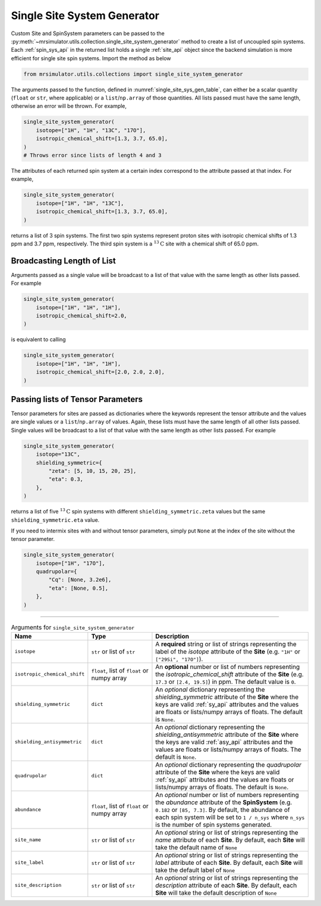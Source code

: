 .. _single_site_system_generator_documentation:

============================
Single Site System Generator
============================

Custom Site and SpinSystem parameters can be passed to the
:py:meth:`~mrsimulator.utils.collection.single_site_system_generator` method to create a list
of uncoupled spin systems. Each :ref:`spin_sys_api` in the returned list holds a single
:ref:`site_api` object since the backend simulation is more efficient for single site spin
systems. Import the method as below

.. code-block:: python

    from mrsimulator.utils.collections import single_site_system_generator

The arguments passed to the function, defined in :numref:`single_site_sys_gen_table`,
can either be a scalar quantity (``float`` or ``str``, where applicable) or a
``list``/``np.array`` of those quantities. All lists passed must
have the same length, otherwise an error will be thrown. For example,

.. code-block:: python

    single_site_system_generator(
        isotope=["1H", "1H", "13C", "17O"],
        isotropic_chemical_shift=[1.3, 3.7, 65.0],
    )
    # Throws error since lists of length 4 and 3

The attributes of each returned spin system at a certain index correspond to the attribute passed
at that index. For example,

.. code-block:: python

    single_site_system_generator(
        isotope=["1H", "1H", "13C"],
        isotropic_chemical_shift=[1.3, 3.7, 65.0],
    )

returns a list of 3 spin systems. The first two spin systems represent proton sites with isotropic
chemical shifts of 1.3 ppm and 3.7 ppm, respectively. The third spin system is a
:math:`^{13}\text{C}` site with a chemical shift of 65.0 ppm.

Broadcasting Length of List
---------------------------

Arguments passed as a single value will be broadcast to a list of that value with the same
length as other lists passed. For example

.. code-block::

    single_site_system_generator(
        isotope=["1H", "1H", "1H"],
        isotropic_chemical_shift=2.0,
    )

is equivalent to calling

.. code-block::

    single_site_system_generator(
        isotope=["1H", "1H", "1H"],
        isotropic_chemical_shift=[2.0, 2.0, 2.0],
    )

Passing lists of Tensor Parameters
----------------------------------

Tensor parameters for sites are passed as dictionaries where the keywords represent the tensor
attribute and the values are single values or a ``list``/``np.array`` of values. Again, these
lists must have the same length of all other lists passed. Single values will be broadcast to a
list of that value with the same length as other lists passed. For example

.. code-block:: python

    single_site_system_generator(
        isotope="13C",
        shielding_symmetric={
            "zeta": [5, 10, 15, 20, 25],
            "eta": 0.3,
        },
    )

returns a list of five :math:`^{13}\text{C}` spin systems with different ``shielding_symmetric.zeta``
values but the same ``shielding_symmetric.eta`` value.

If you need to intermix sites with and without tensor parameters, simply put ``None`` at the index
of the site without the tensor parameter.

.. code-block:: python

    single_site_system_generator(
        isotope=["1H", "17O"],
        quadrupolar={
            "Cq": [None, 3.2e6],
            "eta": [None, 0.5],
        },
    )

.. minigallery:: mrsimulator.utils.collection.single_site_system_generator
  :add-heading: Examples using ``single_site_system_generator()``
  :heading-level: -

--------------------------------------------------------------------------------

.. cssclass:: table-bordered table-striped centered
.. _single_site_sys_gen_table:
.. list-table:: Arguments for ``single_site_system_generator``
    :widths: 15 25 60
    :header-rows: 1

    * - Name
      - Type
      - Description

    * - ``isotope``
      - ``str`` or list of ``str``
      - A **required** string or list of strings representing the label of the *isotope* attribute
        of the **Site** (e.g. ``"1H"`` or ``["29Si", "17O"]``).

    * - ``isotropic_chemical_shift``
      - ``float``, list of ``float`` or numpy array
      - An **optional** number or list of numbers representing the *isotropic_chemical_shift*
        attribute of the **Site** (e.g. ``17.3`` or ``[2.4, 19.5]``) in ppm.
        The default value is ``0``.

    * - ``shielding_symmetric``
      - ``dict``
      - An *optional* dictionary representing the *shielding_symmetric* attribute of the **Site**
        where the keys are valid :ref:`sy_api` attributes and the values are floats or lists/numpy
        arrays of floats. The default is ``None``.

    * - ``shielding_antisymmetric``
      - ``dict``
      - An *optional* dictionary representing the *shielding_antisymmetric* attribute of the
        **Site** where the keys are valid :ref:`asy_api` attributes and the values are floats
        or lists/numpy arrays of floats. The default is ``None``.

    * - ``quadrupolar``
      - ``dict``
      - An *optional* dictionary representing the *quadrupolar* attribute of the
        **Site** where the keys are valid :ref:`sy_api` attributes and the values are floats
        or lists/numpy arrays of floats. The default is ``None``.

    * - ``abundance``
      - ``float``, list of ``float`` or numpy array
      - An *optional* number or list of numbers representing the *abundance* attribute of
        the **SpinSystem** (e.g. ``0.182`` or ``[85, 7.3]``. By default, the abundance
        of each spin system will be set to ``1 / n_sys`` where ``n_sys`` is the number of spin
        systems generated.

    * - ``site_name``
      - ``str`` or list of ``str``
      - An *optional* string or list of strings representing the *name* attribute of each
        **Site**. By default, each **Site** will take the default name of ``None``

    * - ``site_label``
      - ``str`` or list of ``str``
      - An *optional* string or list of strings representing the *label* attribute of each
        **Site**. By default, each **Site** will take the default label of ``None``

    * - ``site_description``
      - ``str`` or list of ``str``
      - An *optional* string or list of strings representing the *description* attribute of each
        **Site**. By default, each **Site** will take the default description of ``None``
